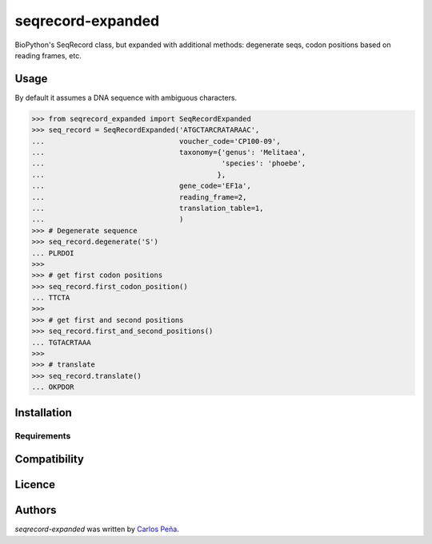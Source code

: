 seqrecord-expanded
==================

.. image:: https://pypip.in/v/seqrecord-expanded/badge.png
    :target: https://pypi.python.org/pypi/seqrecord-expanded
    :alt: Latest PyPI version

.. image:: https://travis-ci.org/carlosp420/seqrecord-expanded.png
   :target: https://travis-ci.org/carlosp420/seqrecord-expanded
   :alt: Latest Travis CI build status

BioPython's SeqRecord class, but expanded with additional methods: degenerate
seqs, codon positions based on reading frames, etc.

Usage
-----
By default it assumes a DNA sequence with ambiguous characters.

.. code:: python

    >>> from seqrecord_expanded import SeqRecordExpanded
    >>> seq_record = SeqRecordExpanded('ATGCTARCRATARAAC',
    ...                                voucher_code='CP100-09',
    ...                                taxonomy={'genus': 'Melitaea',
    ...                                          'species': 'phoebe',
    ...                                         },
    ...                                gene_code='EF1a',
    ...                                reading_frame=2,
    ...                                translation_table=1,
    ...                                )
    >>> # Degenerate sequence
    >>> seq_record.degenerate('S')
    ... PLRDOI
    >>>
    >>> # get first codon positions
    >>> seq_record.first_codon_position()
    ... TTCTA
    >>>
    >>> # get first and second positions
    >>> seq_record.first_and_second_positions()
    ... TGTACRTAAA
    >>>
    >>> # translate
    >>> seq_record.translate()
    ... OKPDOR

Installation
------------

Requirements
^^^^^^^^^^^^

Compatibility
-------------

Licence
-------

Authors
-------

`seqrecord-expanded` was written by `Carlos Peña <mycalesis@gmail.com>`_.
